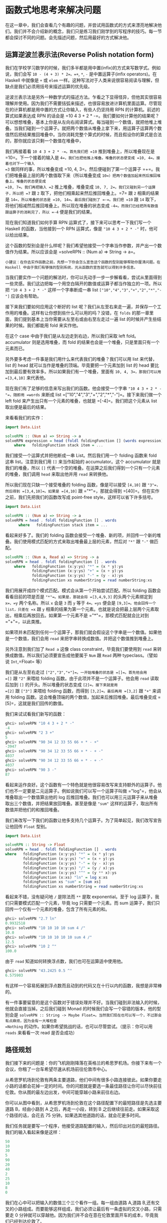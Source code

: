 * 函数式地思考来解决问题
  :PROPERTIES:
  :CUSTOM_ID: 函数式地思考来解决问题
  :END:

在这一章中，我们会查看几个有趣的问题，并尝试用函数式的方式来漂亮地解决他们。我们并不会介绍新的概念，我们只是练习我们刚学到的写程序的技巧。每一节都会探讨不同的问题。会先描述问题，然后用最好的方式解决他。

** 运算逆波兰表示法(Reverse Polish notation form)
   :PROPERTIES:
   :CUSTOM_ID: 运算逆波兰表示法reverse-polish-notation-form
   :END:

我们在学校学习数学的时候，我们多半都是用中置(infix)的方式来写数学式。例如说，我们会写
=10 - (4 + 3) * 2=。=+=, =*=, =-= 是中置运算子(infix operators)。在
Haskell 中就像是 =+= 或 =elem=
一样。这种写法对于人类来说很容易阅读与理解，但缺点是我们必须用括号来描述运算的优先级。

逆波兰表示法是另外一种数学式的描述方法。乍看之下显得怪异，但他其实很容易理解并使用。因为我们不需要括弧来描述，也很容易放进计算机里面运算。尽管现在的计算机都是用中置的方式让你输入，有些人仍坚持用
RPN 的计算机。前述的算式如果表达成 RPN 的话会是
=10 4 3 + 2 * -=。我们要如何计算他的结果呢？可以想想堆叠，基本上你是从左向右阅读算式。每当碰到一个数值，就把他堆上堆叠。当我们碰到一个运算子。就把两个数值从堆叠上拿下来，用运算子运算两个数值然后把结果推回堆叠中。当你消耗完整个算式的时候，而且假设你的算式是合法的，那你就应该只剩一个数值在堆叠中，

[[file:rpn.png]]

我们再接着看 =10 4 3 + 2 * -=。首先我们把 =10=
推到堆叠上，所以堆叠现在是 =10=。下一个接着的输入是
=4=，我们也把他推上堆叠。堆叠的状态便变成 =10, 4=。接着也对下一个输入
=3= 做同样的事，所以堆叠变成 =10, 4, 3=。然后便碰到了第一个运算子
=+=。我们把堆叠最上层的两个数值取下来（所以堆叠变成
=10=）把两个数值加起来然后推回堆叠上。堆叠的状态便变成
=10, 7=。我们再把输入 =2= 推上堆叠，堆叠变成
=10, 7, 2=。我们又碰到另一个运算子，所以把 =7= 跟 =2=
取下，把他们相乘起来然后推回堆叠上。=7= 跟 =2= 相乘的结果是
=14=，所以堆叠的状态是 =10, 14=。最后我们碰到了 =-=。我们把 =10= 跟 =14=
取下，将他们相减然后推回堆叠上。所以现在堆叠的状态变成
=-4=。而我们已经把所有数值跟运算子的消耗完了，所以 =-4= 便是我们的结果。

现在我们知道我们如何手算 RPN 运算式了，接下来可以思考一下我们写一个
Haskell 的函数，当他接到一个 RPN 运算式，像是 ="10 4 3 + 2 * -"=
时，他可以给出结果。

这个函数的型别会是什么样呢？我们希望他接受一个字串当作参数，并产出一个数值作为结果。所以应该会是
=solveRPN :: (Num a) => String -> a=。

#+BEGIN_EXAMPLE
    小建议：在你去实作函数之前，先想一下你会怎么宣告这个函数的型别能够帮助你厘清问题。在 Haskell 中由于我们有够强的型别系统，光从函数的宣告就可以得到许多信息。
#+END_EXAMPLE

[[file:calculator.png]]

当我们要实作一个问题的解法时，你可以先动手一步一步解看看，尝试从里面得到一些灵感。我们这边把每一个用空白隔开的数值或运算子都当作独立的一项。所以把
="10 4 3 + 2 * -"= 这样一个字串断成一串 list
=["10","4","3","+","2","*","-"]= 应该会有帮助。

接下来我们要如何应用这个断好的 list
呢？我们从左至右来走一遍，并保存一个工作用的堆叠。这样有让你想到些什么可以用的吗？没错，在
=folds= 的那一章里面，我们提到基本上当你需要从左至右或由右至左走过一遍
list 的时候并产生些结果的时候。我们都能用 fold 来实作他。

在这个 case 中由于我们是从左边走到右边，所以我们采取 left
fold。accumulator 则是选用堆叠，而 fold
的结果也会是一个堆叠，只是里面只有一个元素而已。

另外要多考虑一件事是我们用什么来代表我们的堆叠？我们可以用 list
来代替，list 的 head 就可以当作是堆叠的顶端。毕竟要把一个元素加到 list
的 head 要比加到最后要有效率多。所以如果我们有一个堆叠，里面有
=10, 4, 3=，那我们可以用 =[3,4,10]= 来代表他。

现在我们有了足够的信息来写出我们的函数。他会接受一个字串
="10 4 3 + 2 * -"=，随即用 =words= 来断成 list
=["10","4","3","+","2","*","-"]=。接下来我们做一个 left fold
来产生出只有一个元素的堆叠，也就是 =[-4]=。我们把这个元素从 list
取出便是最后的结果。

来看看我们的实作：

#+BEGIN_SRC haskell
    import Data.List  
      
    solveRPN :: (Num a) => String -> a  
    solveRPN expression = head (foldl foldingFunction [] (words expression))  
        where   foldingFunction stack item = ...  
#+END_SRC

我们接受一个运算式并把他断成一串 List。然后我们用一个 folding 函数来
fold 这串 list。注意到我们用 =[]= 来当作起始的 accumulator。这个
accumulator 就是我们的堆叠，所以 =[]=
代表一个空的堆叠。在运算之后我们得到一个只有一个元素的堆叠，我们调用
=head= 来取出他并用 =read= 来转换他。

所以我们现在只缺一个接受堆叠的 folding 函数，像是可以接受 =[4,10]= 跟
="3"=，然后得到 =[3,4,10]=。如果是 =[4,10]= 跟 ="*"=，那就会得到
=[40]=。但在实作之前，我们先把我们的函数改写成 point-free
style，这样可以省下许多括号。

#+BEGIN_SRC haskell
    import Data.List  
      
    solveRPN :: (Num a) => String -> a  
    solveRPN = head . foldl foldingFunction [] . words  
          where   foldingFunction stack item = ...  
#+END_SRC

看起来好多了。我们的 folding
函数会接受一个堆叠、新的项，并回传一个新的堆叠。我们使用模式匹配的方式来取出堆叠最上层的元素，然后对
="*"= 跟 ="-"= 做匹配。

#+BEGIN_SRC haskell
    solveRPN :: (Num a, Read a) => String -> a  
    solveRPN = head . foldl foldingFunction [] . words  
        where   foldingFunction (x:y:ys) "*" = (x * y):ys  
                foldingFunction (x:y:ys) "+" = (x + y):ys  
                foldingFunction (x:y:ys) "-" = (y - x):ys  
                foldingFunction xs numberString = read numberString:xs  
#+END_SRC

我们用展开成四个模式匹配。模式会从第一个开始尝试匹配。所以 folding
函数会看看目前的项是否是 ="*"=。如果是，那就会将 =[3,4,9,3]=
的头两个元素绑定到 =x=，=y= 两个名称。所以 =x= 会是 =3= 而 =y= 等于
=4=。=ys= 便会是 =[9,3]=。他会回传一个 list，只差在 =x= 跟 =y=
相乘的结果为第一个元素。也就是说会把最上层两个元素取出，相乘后再放回去。如果第一个元素不是
="*"=，那模式匹配就会比对到 ="+"=，以此类推。

如果项并未匹配到任何一个运算子，那我们就会假设这个字串是一个数值。如果他是一个数值，我们会用
=read= 来把字串转换成数值。并把这个数值推到堆叠上。

另外注意到我们加了 =Read a= 这像 class constraint，毕竟我们要使用到
=read= 来转换成数值。所以我们必须要宣告成他要属于 =Num= 跟 =Read= 两种
typeclass。（譬如说 =Int=,=Float= 等）

我们是从左至右走过 =["2","3","+"]=。一开始堆叠的状态是 =[]=。首先他会用
=[]= 跟 ="2"= 来喂给 folding 函数。由于此项并不是一个运算子。他会用
=read= 读取后加到 =[]= 的开头。所以堆叠的状态变成 =[2]=。接下来就是用
=[2]= 跟 =["3"]= 来喂给 folding 函数，而得到 =[3,2]=。最后再用 =[3,2]=
跟 ="+"= 来调用 folding
函数。这会堆叠顶端的两个数值，加起来后推回堆叠。最后堆叠变成
=[5]=，这就是我们回传的数值。

我们来试试看我们新写的函数：

#+BEGIN_SRC haskell
    ghci> solveRPN "10 4 3 + 2 * -"  
    -4  
    ghci> solveRPN "2 3 +"  
    5  
    ghci> solveRPN "90 34 12 33 55 66 + * - +"  
    -3947  
    ghci> solveRPN "90 34 12 33 55 66 + * - + -"  
    4037  
    ghci> solveRPN "90 34 12 33 55 66 + * - + -"  
    4037  
    ghci> solveRPN "90 3 -"  
    87  
#+END_SRC

看起来运作良好。这个函数有一个特色就是他很容易改写来支持额外的运算子。他们也不一定要是二元运算子。例如说我们可以写一个运算子叫做
="log"=，他会从堆叠取出一个数值算出他的 log
后推回堆叠。我们也可以用三元运算子来从堆叠取出三个数值，并把结果放回堆叠。甚至是像是
="sum"= 这样的运算子，取出所有数值并把他们的和推回堆叠。

我们来改写一下我们的函数让他多支持几个运算子。为了简单起见，我们改写宣告让他回传
=Float= 型别。

#+BEGIN_SRC haskell
    import Data.List  
      
    solveRPN :: String -> Float  
    solveRPN = head . foldl foldingFunction [] . words  
    where   foldingFunction (x:y:ys) "*" = (x * y):ys  
            foldingFunction (x:y:ys) "+" = (x + y):ys  
            foldingFunction (x:y:ys) "-" = (y - x):ys  
            foldingFunction (x:y:ys) "/" = (y / x):ys  
            foldingFunction (x:y:ys) "^" = (y ** x):ys  
            foldingFunction (x:xs) "ln" = log x:xs  
            foldingFunction xs "sum" = [sum xs]  
            foldingFunction xs numberString = read numberString:xs  
#+END_SRC

看起来不错，没有疑问地 =/= 是除法而 =**= 是取 exponential。至于 log
运算子，我们只需要模式匹配一个元素，毕竟 log 只需要一个元素。而 sum
运算子，我们只回传一个仅有一个元素的堆叠，包含了所有元素的和。

#+BEGIN_SRC haskell
    ghci> solveRPN "2.7 ln"  
    0.9932518  
    ghci> solveRPN "10 10 10 10 sum 4 /"  
    10.0  
    ghci> solveRPN "10 10 10 10 10 sum 4 /"  
    12.5  
    ghci> solveRPN "10 2 ^"  
    100.0  
#+END_SRC

由于 =read= 知道如何转换浮点数，我们也可在运算适中使用他。

#+BEGIN_SRC haskell
    ghci> solveRPN "43.2425 0.5 ^"  
    6.575903  
#+END_SRC

有这样一个容易拓展到浮点数而且动到的代码又在十行以内的函数，我想是非常棒的。

有一件事要留意的是这个函数对于错误处理并不好。当我们碰到非法输入的时候，他就会直接当掉。之后我们碰到
Monad 的时候我们会写一个容错的版本，他的型别会是
=solveRPN :: String -> Maybe Float=。当然我们现在也可以写一个，不过那会有点麻烦，因为会有一大堆检查
=Nothing= 的动作。如果你希望挑战的话，也可以尽管尝试。（提示：你可以用
=reads= 来看看一次 read 是否会成功）

** 路径规划
   :PROPERTIES:
   :CUSTOM_ID: 路径规划
   :END:

我们接下来的问题是：你的飞机刚刚降落在英格兰的希思罗机场。你接下来有一个会议，你租了一台车希望尽速从机场前往伦敦市中心。

从希思罗机场到伦敦有两条主要道路，他们中间有很多小路连接彼此。如果你要走小路的话都会花掉一定的时间。你的问题就是要选一条最佳路径让你可以尽快前往伦敦。你从图的最左边出发，中间可能穿越小路来前往右边。

[[file:roads.png]]

你可以从图中看到，从希思罗机场到伦敦在这个路径配置下的最短路径是先选主要道路
B，经由小路到 A 之后，再走一小段，转到 B
之后继续往前走。如果采取这个路径的话，会花去 75
分钟。如果选其他道路的话，就会花更多时间。

我们任务就是要写一个程序，他接受道路配置的输入，然后印出对应的最短路径。我们的输入看起来像是这样：

#+BEGIN_SRC haskell
    50  
    10  
    30  
    5  
    90  
    20  
    40  
    2  
    25  
    10  
    8  
    0  
#+END_SRC

我们在心中可以把输入的数值三个三个看作一组。每一组由道路 A,道路
B,还有交叉的小路组成。而要能够这样组成，我们必须让最后有一条虚拟的交叉小路，只需要走
0
分钟就可以穿越他。因为我们并不会在意在伦敦里面开车的成本，毕竟我们已经到达伦敦了。

正如我们在解 RPN 计算机的问题的时候，我们是用三步骤来解题：

- 首先忘掉 Haskell，想想我们自己是怎么一步步解题的。
- 想想如何在 Haskell 中表达我们的数据。
- 在 Haskell 中要如何对这些数据做运算来产生出解答。

在介绍 RPN
计算机的章节中，我们首先自己用人脑计算表达式，在心中维持一个堆叠然后一项一项处理。我们决定用一个字串来表达我们的表达式。最后，我们用
left fold 来走过我们这一串 list，并算出结果。

究竟我们要怎么用手算出从希思罗机场到伦敦的最短路径呢？我们可以观察整章图片，猜测哪一条是最短路径然后希望我们有猜对。这样的作法对于很小的输入可以成功，但如果我们的路径超过
10000 组呢？这样我们不知道我们的解法是不是最佳解，我们只能说可能是。

所以那并不是一个好作法。这边有一张简化过后的图。

[[file:roads_simple.png]]

你能想出来到道路 A 上第一个交叉点的最短路径吗？（标记成 A1
的点）这太容易了。我们只要看看从道路 A 出发或是从道路 B 出发穿越至道路 A
两种作法哪种比较短就好。很明显的，从道路 B 出发的比较短，只要花费 40
分钟，然而从道路 A 则要花费 50 分钟。那到交叉点 B1
呢？同样的作法可以看出从道路 B 出发只要花费 10 分钟，远比从道路 A
出发然后穿越小路要花费少，后者要花费 80 分钟！

现在我们知道要到达 A1 的最短路径是经由 B 然后邹小路到达，共花费
40。而我们知道要达到 B1 的最短路径则是直接走 B，花费
10。这样的知识有办法帮助我们得知到下一个交叉点的最短路径吗？可以的。

我们来看看到达 A2 的最短路径是什么。要到达 A2，我们必须要从 A1 走到 A2
或是从 B1 走小路。由于我们知道到达 A1 跟 B1
的成本，我们可以很容易的想出到达 A2 的最佳路径。到达 A1 要花费 40，而从
A1 到 A2 需要 5。所以 =B, C, A= 总共要 45。而要到达 B1 只要
10，但需要额外花费 110 分钟来到达 B2 然后走小路到达 A2。所以最佳路径就是
=B, C, A=。同样地到达 B2 最好的方式就是走 A1 然后走小路。

#+BEGIN_EXAMPLE
    也许你会问如果先在 B1 跨到道路 A 然后走到 A2 的情况呢？我们已经考虑过了从 B1 到 A1 的情况，所以我们不需要再把他考虑进去。
#+END_EXAMPLE

现在我们有了至 A2 跟 B2
的最佳路径，我们可以一直重复这个过程直到最右边。一旦我们到达了 A4 跟
B4，那其中比较短的就是我们的最佳路径了。

基本上对于第二组而言，我们只是不断地重复之前的步骤，只是我们考虑进在前面的最佳路径而已。当然我们也可以说在第一步就考虑进了前面的最佳路径，只是他们都是
0 而已。

总结一下。要得到从希思罗机场到伦敦的最短路径。我们首先看看到达下一个道路
A 上的交叉点的最短路径。共有两种选择的路径，一是直接从道路 A
出发然后走到交叉点，要不然就是从道路 B
出发，走到第一个交叉点然后走小路。得到结果后记住结果。接着再用同样的方法来得到走到道路
B 上下一个交叉点的最短路径，并也记住结果。然后我们看看要走到再下一个道路
A 上的交叉点，究竟是从这个道路 A 上的交叉点往前走，或是从对应的道路 B
上的交叉点往前走再走到对面，两种选择哪种比较好。记下比较好的选择，然后也对对应的道路
B
上的交叉点做一次这个过程。做完全部组之后就到达最右边。一旦到达最右边，最佳的选择就是我们的最短路径了。

基本上当我们到达最右边的时候，我们记下了最后停在道路 A
的最短路径跟最后停在道路 B
的最短路径。其中比较短的是我们真正的最短路径。现在我们已经知道怎么用手算出答案。如果你有闲工夫，你可以拿纸笔对于任何一组道路配置算出他的最短路径。

接下来的问题是，我们要如何用 Haskell
的型别来代表这里的道路配置呢？一种方式就是把起始点跟交叉点都当作图的节点，并连到其他的交叉点。如果我们想像其实起点也有一条长度为
1
的虚拟道路连接彼此，那每个交叉点或是节点就都连接对面的节点了。同时他们也连到下一个交叉点。唯一的例外是最后一个节点，他们只连接到对面。

#+BEGIN_SRC haskell
    data Node = Node Road Road | EndNode Road  
    data Road = Road Int Node 
#+END_SRC

一个节点要码是一个普通的节点，他包含有通往下一个交叉点的路径信息，还有往对面道路的信息。或是一个终端点，只包含往对面节点的道路信息。一条道路包含他多长，还有他指向哪里。例如说，道路
A 的第一个部份就可写成 =Road 50 a1=。其中 =a1= 是 =Node x y=
这样一个节点。而 =x= 跟 =y= 则分别指向 B1 跟 A2。

另一种方式就是用 =Maybe=
来代表往下一个交叉点走的路。每个节点有指到对面节点的路径部份，但只有不是终端节点的节点才有指向下一个交叉点的路。

#+BEGIN_SRC haskell
    data Node = Node Road (Maybe Road)  
    data Road = Road Int Node  
#+END_SRC

这些是用 Haskell
来代表道路系统的方式，而我们也能靠他们来解决问题。但也许我们可以想出更简单的模型？如果我们想想之前手算的方式，我们每次检查都只有检查三条路径的长度而已。在道路
A 的部份，跟在道路 B
的部份，还有接触两个部份并将他们连接起来的部份。当我们观察到 A1 跟 B1
的最短路径时，我们只考虑第一组的三个部份，他们分别花费 50, 10 跟
30。所以道路系统可以用四组来表示：=50, 10, 30=，=5, 90, 20=，=40, 2, 25=
跟 =10, 8, 0=。

让我们数据型别越简单越好，不过这样已经是极限了。

#+BEGIN_SRC haskell
    data Section = Section { getA :: Int, getB :: Int, getC :: Int } deriving (Show)  
    type RoadSystem = [Section]  
#+END_SRC

这样很完美，而且对于我们的实作也有帮助。=Section= 是一个 algebraic data
type，包含三个整数，分别代表三个不同部份的道路长。我们也定义了型别同义字，说
=RoadSystem= 代表包含 section 的 list。

#+BEGIN_EXAMPLE
    当然我们也可以用一个 tuple ``(Int, Int, Int)`` 来代表一个 section。使用 tuple 对于一些简单的情况是比较方便，但对于比较复杂的情况定义自己的 algebraic data type 会比较好。他让型别系统获得比较多的信息。``(Int, Int, Int)`` 毕竟也可能被使用在定义三维空间中的一个矢量，只用 tuple 让我们可能把这两种情形混杂起来使用。如果我们用 ``Section`` 跟 ``Vector`` 的话就不会不小心搞混了。
#+END_EXAMPLE

从希思罗机场到伦敦的道路系统便可以这样表示：

#+BEGIN_SRC haskell
    heathrowToLondon :: RoadSystem  
    heathrowToLondon = [Section 50 10 30, Section 5 90 20, Section 40 2 25, Section 10 8 0]  
#+END_SRC

我们现在要做的就是用 Haskell
实作我们先前的解法。所以我们应该怎样宣告我们计算最短路径函数的型别呢？他应该接受一个道路系统作为参数，然后回传一个路径。我们会用一个
list 来代表我们的路径。我们定义了 =Label= 来表示 =A=, =B= 或
=C=。并且也定义一个同义词 =Path=：

#+BEGIN_SRC haskell
    data Label = A | B | C deriving (Show)  
    type Path = [(Label, Int)] 
#+END_SRC

而我们的函数 =optimalPath= 应该要有 =optimalPath :: RoadSystem -> Path=
这样的型别。如果被喂给 =heathrowToLondon=
这样的道路系统，他应该要回传下列的路径：

#+BEGIN_SRC haskell
    [(B,10),(C,30),(A,5),(C,20),(B,2),(B,8)]      
#+END_SRC

我们接下来就从左至右来走一遍 list，并沿路上记下 A 的最佳路径跟 B
的最佳路径。我们会 accumulate
我们的最佳路径。这听起来有没有很熟悉？没错！就是 left fold。

当我们手动做解答的时候，有一个步骤是我们不断重复的。就是检查现有 A 跟 B
的最佳路径以及目前的 section，产生出新的 A 跟 B
的最佳路径。举例来说，最开始我们的最佳路径是 =[]= 跟 =[]=。我们看过
=Section 50 10 30= 后就得到新的到 A1 的最佳路径为
=[(B,10),(C,30)]=，而到 B1 的最佳路径是
=[(B,10)]=。如果你们把这个步骤看作是一个函数，他接受一对路径跟一个
section，并产生出新的一对路径。所以型别是
=(Path, Path) -> Section -> (Path, Path)=。我们接下来继续实作这个函数。

#+BEGIN_EXAMPLE
    提示：把 ``(Path, Path) -> Section -> (Path, Path)`` 当作 left fold 用的二元函数，fold 要求的型态是 ``a -> b -> a``。
#+END_EXAMPLE

#+BEGIN_SRC haskell
    roadStep :: (Path, Path) -> Section -> (Path, Path)  
    roadStep (pathA, pathB) (Section a b c) =   
        let priceA = sum $ map snd pathA  
            priceB = sum $ map snd pathB  
            forwardPriceToA = priceA + a  
            crossPriceToA = priceB + b + c  
            forwardPriceToB = priceB + b  
            crossPriceToB = priceA + a + c  
            newPathToA = if forwardPriceToA <= crossPriceToA  
                            then (A,a):pathA  
                            else (C,c):(B,b):pathB  
            newPathToB = if forwardPriceToB <= crossPriceToB  
                            then (B,b):pathB  
                            else (C,c):(A,a):pathA  
        in  (newPathToA, newPathToB)  
#+END_SRC

[[file:guycar.png]]

上面的程序究竟写了些什么？首先他根据先前 A 的最佳解计算出道路 A
的最佳解，之后也如法炮制计算 B 的最佳解。使用
=sum $ map snd pathA=，所以如果 =pathA= 是 =[(A,100),(C,20)]=。=priceA=
就是 =120=。=forwardPriceToA= 就会是我们要付的成本。如果我们是从先前在 A
上的交叉点前往。那他就会等于我们至先前交叉点的最佳解加上目前 section 中
A 的部份。=crossPriceToA= 则是我们从先前在 B 上的交叉点前往 A
所要付出的代价。他是先前 B 的最佳解加上 section 中 B 的部份加上 C
的长。同样地方式也可以决定 =forwardPriceToB= 跟 =crossPriceToB=。

现在我们知道了到 A 跟 B 的最佳路径，我们需要根据这些信息来构造到 A 跟 B
的整体路径。如果直接走到 A 耗费较少的话，我们就把 =newPathToA= 设置成
=(A,a):pathA=。这样做的事就是把 =Label= =A= 跟 section 的长度 =a=
接到最佳路径的前面。要记得 =A= 是一个 label，而 =a= 的型别是
=Int=。我们为什么要接在前面而不是 =pathA ++ [(A,a)]= 呢？因为接在 list
的前面比起接在后端要有效率多了。不过这样产生出来的 list 就会相反。但要把
list 再反过来并不难。如果先走到 B 再穿越小路走到 A 比较短的话，那
=newPathToA= 就会包含这样走的路线。同样的道理也可以套用在 =newPathToB=
上。

最后我们回传 =newPathToA= 跟 =newPathToB= 这一对结果。

我们把 =heathrowToLondon= 的第一个 section
喂给我们的函数。由于他是第一个 section，所以到 A 跟 B
的最佳路径就是一对空的 list。

#+BEGIN_SRC haskell
    ghci> roadStep ([], []) (head heathrowToLondon)  
    ([(C,30),(B,10)],[(B,10)])  
#+END_SRC

要记住包含的路径是反过来的，要从右边往左边读。所以到 A
的最佳路径可以解读成从 B 出发，然后穿越到道路 A。而 B
的最佳路径则是直接从 B 出发走到下一个交叉点。

#+BEGIN_EXAMPLE
    优化小技巧：当我们写 ``priceA = sum $ map snd pathA`` 的时候。我们是在计算每步的成本。如果我们实作 ``roadStep`` 成 ``(Path, Path, Int, Int) -> Section -> (Path, Path, Int, Int)`` 的话就可以不必那么做。其中的整数型别代表 A 跟 B 上的最小成本。
#+END_EXAMPLE

现在我们有了一个函数他接受一对路径跟一个
section，并产生新的最佳路径。我们可以用一个 left fold 来做。我们用
=([],[])= 跟第一个 section 来喂给 =roadStep=
并得到一对最佳路径。然后他又被喂给这个新得到的最佳路径跟下一个
section。以此类推。当我们走过全部的 section
的时候，我们就会得到一对最佳路径，而其中比较短的那个就是解答。有了这样的想法，我们便可以实作
=optimalPath=。

#+BEGIN_SRC haskell
    optimalPath :: RoadSystem -> Path  
    optimalPath roadSystem = 
        let (bestAPath, bestBPath) = foldl roadStep ([],[]) roadSystem  
        in  if sum (map snd bestAPath) <= sum (map snd bestBPath)  
                    then reverse bestAPath  
                    else reverse bestBPath  
#+END_SRC

我们对 =roadSystem= 做 left fold。而用的起始 accumulator
是一对空的路径。fold
的结果也是一对路径，我们用模式匹配的方式来把路径从结果取出。然后我们检查哪一个路径比较短便回传他。而且在回传之前也顺便把整个结果反过来。因为我们先前提到的我们是用接在前头的方式来构造结果的。

我们来测试一下吧！

#+BEGIN_SRC haskell
    ghci> optimalPath heathrowToLondon  
    [(B,10),(C,30),(A,5),(C,20),(B,2),(B,8),(C,0)]  
#+END_SRC

这正是我们应该得到的结果！不过跟我们预期的结果仍有点差异，在最后有一步
=(C,0)=，那代表我们已经在伦敦了仍然跨越小路。不过由于他的成本是
0，所以依然可以算做正确的结果。

我们找出最佳路径的函数，现在要做的只需要从标准输入读取文本形式道路系统，并把他转成
=RoadSystem=，然后用 =optimalPath= 来把他跑一遍就好了。

首先，我们写一个函数，他接受一串 list 并把他切成同样大小的
group。我们命名他为 =groupOf=。当参数是 =[1..10]= 时，=groupOf 3=
应该回传 =[[1,2,3],[4,5,6],[7,8,9],[10]]=。

#+BEGIN_SRC haskell
    groupsOf :: Int -> [a] -> [[a]]  
    groupsOf 0 _ = undefined  
    groupsOf _ [] = []  
    groupsOf n xs = take n xs : groupsOf n (drop n xs)
#+END_SRC

一个标准的递归函数。对于 =xs= 等于 =[1..10]= 且 =n= 等于 =3=，这可以写成
=[1,2,3] : groupsOf 3 [4,5,6,7,8,9,10]=。当这个递归结束的时候，我们的
list 就三个三个分好组。而下列是我们的 =main=
函数，他从标准输入读取数据，构造 =RoadSystem= 并印出最短路径。

#+BEGIN_SRC haskell
    import Data.List  
      
    main = do  
        contents <- getContents  
        let threes = groupsOf 3 (map read $ lines contents)  
            roadSystem = map (\[a,b,c] -> Section a b c) threes  
            path = optimalPath roadSystem  
            pathString = concat $ map (show . fst) path  
            pathPrice = sum $ map snd path  
        putStrLn $ "The best path to take is: " ++ pathString  
        putStrLn $ "The price is: " ++ show pathPrice  
#+END_SRC

首先，我们从标准输入获取所有的数据。然后我们调用 =lines= 来把
="50\n10\n30\n...= 转换成 =["50","10","30"..=，然后我们 map =read=
来把这些转成包含数值的 list。我们调用 =groupsOf 3= 来把 list 的
list，其中子 list 长度为 3。我们接着对这个 list 来 map 一个 lambda
=(\[a,b,c] -> Section a b c)=。正如你看到的，这个 lambda 接受一个长度为
3 的 list 然后把他变成 Section。所以 =roadSystem=
现在就是我们的道路配置，而且是正确的型别 =RoadSystem=。我们调用
=optimalPath= 而得到一个路径跟对应的代价，之后再印出来。

我们将下列文本存成文件。

#+BEGIN_SRC haskell
    50  
    10  
    30  
    5  
    90  
    20  
    40  
    2  
    25  
    10  
    8  
    0  
#+END_SRC

存成一个叫 =paths.txt= 的文件然后喂给我们的程序。

#+BEGIN_SRC haskell
    $ cat paths.txt | runhaskell heathrow.hs  
    The best path to take is: BCACBBC  
    The price is: 75  
#+END_SRC

执行成功！你可以用你对 =Data.Random=
的了解来产生一个比较大的路径配置，然后你可以把产生的乱数数据喂给你的程序。如果你碰到堆叠溢出，试试看用
=foldl'= 而不要用 =foldl=。=foldl'= 是 strict 的可以减少内存消耗。
